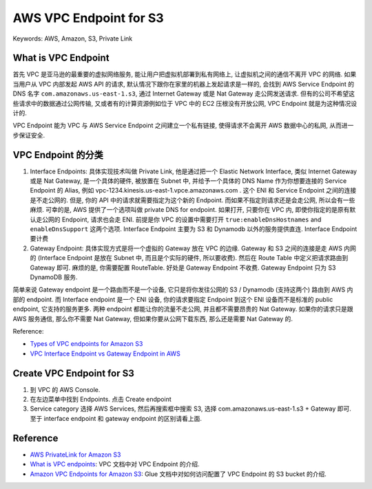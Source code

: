AWS VPC Endpoint for S3
==============================================================================
Keywords: AWS, Amazon, S3, Private Link


What is VPC Endpoint
------------------------------------------------------------------------------
首先 VPC 是亚马逊的最重要的虚拟网络服务, 能让用户把虚拟机部署到私有网络上, 让虚拟机之间的通信不离开 VPC 的网络. 如果当用户从 VPC 内部发起 AWS API 的请求, 默认情况下跟你在家里的机器上发起请求是一样的, 会找到 AWS Service Endpoint 的 DNS 名字 ``com.amazonaws.us-east-1.s3``, 通过 Internet Gateway 或是 Nat Gateway 走公网发送请求. 但有的公司不希望这些请求中的数据通过公网传输, 又或者有的计算资源例如位于 VPC 中的 EC2 压根没有开放公网, VPC Endpoint 就是为这种情况设计的.

VPC Endpoint 能为 VPC 与 AWS Service Endpoint 之间建立一个私有链接, 使得请求不会离开 AWS 数据中心的私网, 从而进一步保证安全.


VPC Endpoint 的分类
------------------------------------------------------------------------------
1. Interface Endpoints: 具体实现技术叫做 Private Link, 他是通过把一个 Elastic Network Interface, 类似 Internet Gateway 或是 Nat Gateway, 是一个具体的硬件, 被放置在 Subnet 中, 并给予一个具体的 DNS Name 作为你想要连接的 Service Endpoint 的 Alias, 例如 vpc-1234.kinesis.us-east-1.vpce.amazonaws.com . 这个 ENI 和 Service Endpoint 之间的连接是不走公网的. 但是, 你的 API 中的请求就需要指定为这个新的 Endpoint. 而如果不指定则请求还是会走公网, 所以会有一些麻烦. 可幸的是, AWS 提供了一个选项叫做 private DNS for endpoint. 如果打开, 只要你在 VPC 内, 即使你指定的是原有默认走公网的 Endpoint, 请求也会走 ENI. 前提是你 VPC 的设置中需要打开 ``true:enableDnsHostnames`` and ``enableDnsSupport`` 这两个选项. Interface Endpoint 主要为 S3 和 Dynamodb 以外的服务提供直连. Interface Endpoint 要计费
2. Gateway Endpoint: 具体实现方式是将一个虚拟的 Gateway 放在 VPC 的边缘. Gateway 和 S3 之间的连接是走 AWS 内网的 (Interface Endpoint 是放在 Subnet 中, 而且是个实际的硬件, 所以要收费). 然后在 Route Table 中定义把请求路由到 Gateway 即可. 麻烦的是, 你需要配置 RouteTable. 好处是 Gateway Endpoint 不收费. Gateway Endpoint 只为 S3 DynamoDB 服务.

简单来说 Gateway endpoint 是一个路由而不是一个设备, 它只是将你发往公网的 S3 / Dynamodb (支持这两个) 路由到 AWS 内部的 endpoint. 而 Interface endpoint 是一个 ENI 设备, 你的请求要指定 Endpoint 到这个 ENI 设备而不是标准的 public endpoint, 它支持的服务更多. 两种 endpoint 都能让你的流量不走公网, 并且都不需要昂贵的 Nat Gateway. 如果你的请求只是跟 AWS 服务通信, 那么你不需要 Nat Gateway, 但如果你要从公网下载东西, 那么还是需要 Nat Gateway 的.

Reference:

- `Types of VPC endpoints for Amazon S3 <https://docs.aws.amazon.com/AmazonS3/latest/userguide/privatelink-interface-endpoints.html#types-of-vpc-endpoints-for-s3>`_
- `VPC Interface Endpoint vs Gateway Endpoint in AWS <https://digitalcloud.training/vpc-interface-endpoint-vs-gateway-endpoint-in-aws/>`_


Create VPC Endpoint for S3
------------------------------------------------------------------------------
1. 到 VPC 的 AWS Console.
2. 在左边菜单中找到 Endpoints. 点击 Create endpoint
3. Service category 选择 AWS Services, 然后再搜索框中搜索 S3, 选择 com.amazonaws.us-east-1.s3 + Gateway 即可. 至于 interface endpoint 和 gateway endpoint 的区别请看上面.


Reference
------------------------------------------------------------------------------
- `AWS PrivateLink for Amazon S3 <https://docs.aws.amazon.com/AmazonS3/latest/userguide/privatelink-interface-endpoints.html>`_
- `What is VPC endpoints <https://docs.aws.amazon.com/vpc/latest/privatelink/vpc-endpoints.html>`_: VPC 文档中对 VPC Endpoint 的介绍.
- `Amazon VPC Endpoints for Amazon S3 <https://docs.aws.amazon.com/glue/latest/dg/vpc-endpoints-s3.html>`_: Glue 文档中对如何访问配置了 VPC Endpoint 的 S3 bucket 的介绍.
